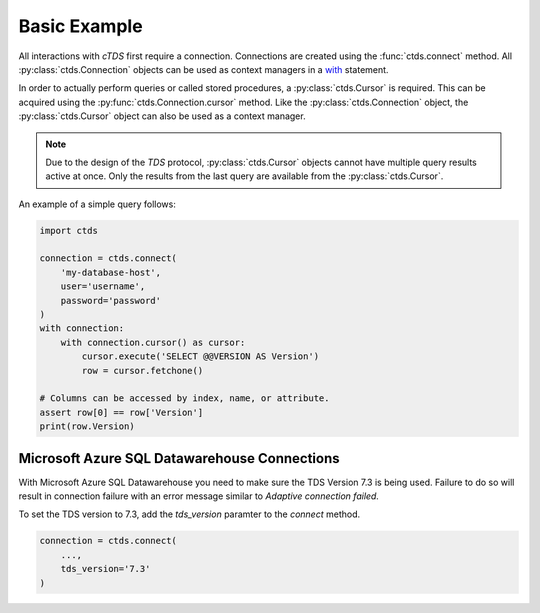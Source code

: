 Basic Example
=============

All interactions with *cTDS* first require a connection. Connections
are created using the :func:`ctds.connect` method. All
:py:class:`ctds.Connection` objects can be used as context managers
in a `with <https://www.python.org/dev/peps/pep-0343/>`_ statement.

In order to actually perform queries or called stored procedures,
a :py:class:`ctds.Cursor` is required. This can be acquired using the
:py:func:`ctds.Connection.cursor` method. Like the :py:class:`ctds.Connection`
object, the :py:class:`ctds.Cursor` object can also be used as a context
manager.

.. note::

    Due to the design of the *TDS* protocol, :py:class:`ctds.Cursor` objects
    cannot have multiple query results active at once. Only the results from
    the last query are available from the :py:class:`ctds.Cursor`.


An example of a simple query follows:

.. code-block:: python

    import ctds

    connection = ctds.connect(
        'my-database-host',
        user='username',
        password='password'
    )
    with connection:
        with connection.cursor() as cursor:
            cursor.execute('SELECT @@VERSION AS Version')
            row = cursor.fetchone()

    # Columns can be accessed by index, name, or attribute.
    assert row[0] == row['Version']
    print(row.Version)
    
Microsoft Azure SQL Datawarehouse Connections
----------------------------------------------

With Microsoft Azure SQL Datawarehouse you need to make sure the TDS Version 7.3 is being used. Failure to do so will result in connection failure with an error message similar to `Adaptive connection failed.`

To set the TDS version to 7.3, add the `tds_version` paramter to the `connect` method.

.. code-block:: python

    connection = ctds.connect(
        ...,
        tds_version='7.3'
    )
